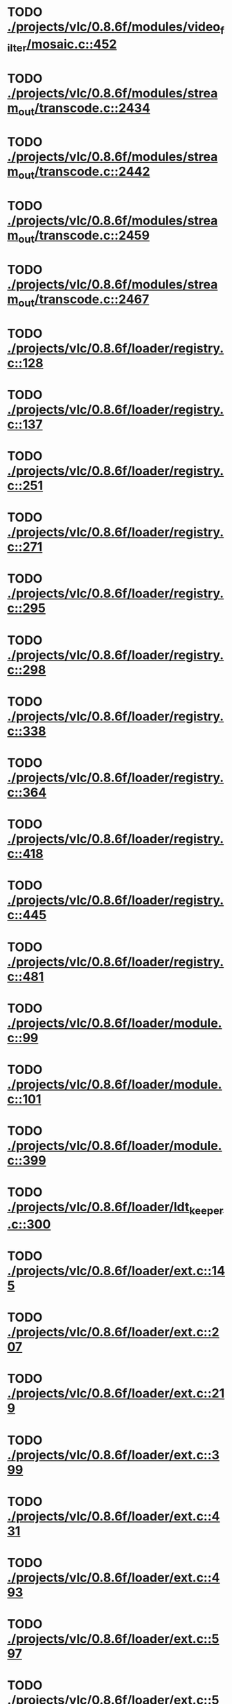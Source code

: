 * TODO [[view:./projects/vlc/0.8.6f/modules/video_filter/mosaic.c::face=ovl-face1::linb=452::colb=45::cole=57][ ./projects/vlc/0.8.6f/modules/video_filter/mosaic.c::452]]
* TODO [[view:./projects/vlc/0.8.6f/modules/stream_out/transcode.c::face=ovl-face1::linb=2434::colb=12::cole=22][ ./projects/vlc/0.8.6f/modules/stream_out/transcode.c::2434]]
* TODO [[view:./projects/vlc/0.8.6f/modules/stream_out/transcode.c::face=ovl-face1::linb=2442::colb=12::cole=22][ ./projects/vlc/0.8.6f/modules/stream_out/transcode.c::2442]]
* TODO [[view:./projects/vlc/0.8.6f/modules/stream_out/transcode.c::face=ovl-face1::linb=2459::colb=16::cole=26][ ./projects/vlc/0.8.6f/modules/stream_out/transcode.c::2459]]
* TODO [[view:./projects/vlc/0.8.6f/modules/stream_out/transcode.c::face=ovl-face1::linb=2467::colb=16::cole=26][ ./projects/vlc/0.8.6f/modules/stream_out/transcode.c::2467]]
* TODO [[view:./projects/vlc/0.8.6f/loader/registry.c::face=ovl-face1::linb=128::colb=5::cole=17][ ./projects/vlc/0.8.6f/loader/registry.c::128]]
* TODO [[view:./projects/vlc/0.8.6f/loader/registry.c::face=ovl-face1::linb=137::colb=5::cole=18][ ./projects/vlc/0.8.6f/loader/registry.c::137]]
* TODO [[view:./projects/vlc/0.8.6f/loader/registry.c::face=ovl-face1::linb=251::colb=4::cole=8][ ./projects/vlc/0.8.6f/loader/registry.c::251]]
* TODO [[view:./projects/vlc/0.8.6f/loader/registry.c::face=ovl-face1::linb=271::colb=5::cole=25][ ./projects/vlc/0.8.6f/loader/registry.c::271]]
* TODO [[view:./projects/vlc/0.8.6f/loader/registry.c::face=ovl-face1::linb=295::colb=4::cole=36][ ./projects/vlc/0.8.6f/loader/registry.c::295]]
* TODO [[view:./projects/vlc/0.8.6f/loader/registry.c::face=ovl-face1::linb=298::colb=5::cole=9][ ./projects/vlc/0.8.6f/loader/registry.c::298]]
* TODO [[view:./projects/vlc/0.8.6f/loader/registry.c::face=ovl-face1::linb=338::colb=5::cole=21][ ./projects/vlc/0.8.6f/loader/registry.c::338]]
* TODO [[view:./projects/vlc/0.8.6f/loader/registry.c::face=ovl-face1::linb=364::colb=5::cole=25][ ./projects/vlc/0.8.6f/loader/registry.c::364]]
* TODO [[view:./projects/vlc/0.8.6f/loader/registry.c::face=ovl-face1::linb=418::colb=7::cole=13][ ./projects/vlc/0.8.6f/loader/registry.c::418]]
* TODO [[view:./projects/vlc/0.8.6f/loader/registry.c::face=ovl-face1::linb=445::colb=8::cole=9][ ./projects/vlc/0.8.6f/loader/registry.c::445]]
* TODO [[view:./projects/vlc/0.8.6f/loader/registry.c::face=ovl-face1::linb=481::colb=7::cole=8][ ./projects/vlc/0.8.6f/loader/registry.c::481]]
* TODO [[view:./projects/vlc/0.8.6f/loader/module.c::face=ovl-face1::linb=99::colb=7::cole=11][ ./projects/vlc/0.8.6f/loader/module.c::99]]
* TODO [[view:./projects/vlc/0.8.6f/loader/module.c::face=ovl-face1::linb=101::colb=7::cole=10][ ./projects/vlc/0.8.6f/loader/module.c::101]]
* TODO [[view:./projects/vlc/0.8.6f/loader/module.c::face=ovl-face1::linb=399::colb=8::cole=10][ ./projects/vlc/0.8.6f/loader/module.c::399]]
* TODO [[view:./projects/vlc/0.8.6f/loader/ldt_keeper.c::face=ovl-face1::linb=300::colb=26::cole=40][ ./projects/vlc/0.8.6f/loader/ldt_keeper.c::300]]
* TODO [[view:./projects/vlc/0.8.6f/loader/ext.c::face=ovl-face1::linb=145::colb=8::cole=12][ ./projects/vlc/0.8.6f/loader/ext.c::145]]
* TODO [[view:./projects/vlc/0.8.6f/loader/ext.c::face=ovl-face1::linb=207::colb=7::cole=13][ ./projects/vlc/0.8.6f/loader/ext.c::207]]
* TODO [[view:./projects/vlc/0.8.6f/loader/ext.c::face=ovl-face1::linb=219::colb=7::cole=13][ ./projects/vlc/0.8.6f/loader/ext.c::219]]
* TODO [[view:./projects/vlc/0.8.6f/loader/ext.c::face=ovl-face1::linb=399::colb=4::cole=6][ ./projects/vlc/0.8.6f/loader/ext.c::399]]
* TODO [[view:./projects/vlc/0.8.6f/loader/ext.c::face=ovl-face1::linb=431::colb=7::cole=9][ ./projects/vlc/0.8.6f/loader/ext.c::431]]
* TODO [[view:./projects/vlc/0.8.6f/loader/ext.c::face=ovl-face1::linb=493::colb=7::cole=14][ ./projects/vlc/0.8.6f/loader/ext.c::493]]
* TODO [[view:./projects/vlc/0.8.6f/loader/ext.c::face=ovl-face1::linb=597::colb=7::cole=10][ ./projects/vlc/0.8.6f/loader/ext.c::597]]
* TODO [[view:./projects/vlc/0.8.6f/loader/ext.c::face=ovl-face1::linb=599::colb=23::cole=27][ ./projects/vlc/0.8.6f/loader/ext.c::599]]
* TODO [[view:./projects/vlc/0.8.6f/loader/ext.c::face=ovl-face1::linb=604::colb=7::cole=11][ ./projects/vlc/0.8.6f/loader/ext.c::604]]
* TODO [[view:./projects/vlc/0.8.6f/loader/ext.c::face=ovl-face1::linb=634::colb=7::cole=9][ ./projects/vlc/0.8.6f/loader/ext.c::634]]
* TODO [[view:./projects/vlc/0.8.6f/loader/ext.c::face=ovl-face1::linb=636::colb=7::cole=11][ ./projects/vlc/0.8.6f/loader/ext.c::636]]
* TODO [[view:./projects/vlc/0.8.6f/loader/ext.c::face=ovl-face1::linb=640::colb=4::cole=11][ ./projects/vlc/0.8.6f/loader/ext.c::640]]
* TODO [[view:./projects/vlc/0.8.6f/loader/win32.c::face=ovl-face1::linb=277::colb=7::cole=11][ ./projects/vlc/0.8.6f/loader/win32.c::277]]
* TODO [[view:./projects/vlc/0.8.6f/loader/win32.c::face=ovl-face1::linb=309::colb=7::cole=11][ ./projects/vlc/0.8.6f/loader/win32.c::309]]
* TODO [[view:./projects/vlc/0.8.6f/loader/win32.c::face=ovl-face1::linb=427::colb=8::cole=14][ ./projects/vlc/0.8.6f/loader/win32.c::427]]
* TODO [[view:./projects/vlc/0.8.6f/loader/win32.c::face=ovl-face1::linb=478::colb=8::cole=14][ ./projects/vlc/0.8.6f/loader/win32.c::478]]
* TODO [[view:./projects/vlc/0.8.6f/loader/win32.c::face=ovl-face1::linb=559::colb=32::cole=35][ ./projects/vlc/0.8.6f/loader/win32.c::559]]
* TODO [[view:./projects/vlc/0.8.6f/loader/win32.c::face=ovl-face1::linb=565::colb=32::cole=35][ ./projects/vlc/0.8.6f/loader/win32.c::565]]
* TODO [[view:./projects/vlc/0.8.6f/loader/win32.c::face=ovl-face1::linb=1235::colb=7::cole=8][ ./projects/vlc/0.8.6f/loader/win32.c::1235]]
* TODO [[view:./projects/vlc/0.8.6f/loader/win32.c::face=ovl-face1::linb=1285::colb=7::cole=8][ ./projects/vlc/0.8.6f/loader/win32.c::1285]]
* TODO [[view:./projects/vlc/0.8.6f/loader/win32.c::face=ovl-face1::linb=1585::colb=7::cole=12][ ./projects/vlc/0.8.6f/loader/win32.c::1585]]
* TODO [[view:./projects/vlc/0.8.6f/loader/win32.c::face=ovl-face1::linb=1599::colb=7::cole=12][ ./projects/vlc/0.8.6f/loader/win32.c::1599]]
* TODO [[view:./projects/vlc/0.8.6f/loader/win32.c::face=ovl-face1::linb=1610::colb=7::cole=12][ ./projects/vlc/0.8.6f/loader/win32.c::1610]]
* TODO [[view:./projects/vlc/0.8.6f/loader/win32.c::face=ovl-face1::linb=1631::colb=8::cole=9][ ./projects/vlc/0.8.6f/loader/win32.c::1631]]
* TODO [[view:./projects/vlc/0.8.6f/loader/win32.c::face=ovl-face1::linb=1668::colb=7::cole=8][ ./projects/vlc/0.8.6f/loader/win32.c::1668]]
* TODO [[view:./projects/vlc/0.8.6f/loader/win32.c::face=ovl-face1::linb=1685::colb=8::cole=12][ ./projects/vlc/0.8.6f/loader/win32.c::1685]]
* TODO [[view:./projects/vlc/0.8.6f/loader/win32.c::face=ovl-face1::linb=1734::colb=7::cole=9][ ./projects/vlc/0.8.6f/loader/win32.c::1734]]
* TODO [[view:./projects/vlc/0.8.6f/loader/win32.c::face=ovl-face1::linb=1872::colb=8::cole=18][ ./projects/vlc/0.8.6f/loader/win32.c::1872]]
* TODO [[view:./projects/vlc/0.8.6f/loader/win32.c::face=ovl-face1::linb=2310::colb=12::cole=13][ ./projects/vlc/0.8.6f/loader/win32.c::2310]]
* TODO [[view:./projects/vlc/0.8.6f/loader/win32.c::face=ovl-face1::linb=2320::colb=8::cole=10][ ./projects/vlc/0.8.6f/loader/win32.c::2320]]
* TODO [[view:./projects/vlc/0.8.6f/loader/win32.c::face=ovl-face1::linb=2920::colb=7::cole=13][ ./projects/vlc/0.8.6f/loader/win32.c::2920]]
* TODO [[view:./projects/vlc/0.8.6f/loader/win32.c::face=ovl-face1::linb=3261::colb=8::cole=24][ ./projects/vlc/0.8.6f/loader/win32.c::3261]]
* TODO [[view:./projects/vlc/0.8.6f/loader/win32.c::face=ovl-face1::linb=3891::colb=7::cole=13][ ./projects/vlc/0.8.6f/loader/win32.c::3891]]
* TODO [[view:./projects/vlc/0.8.6f/loader/win32.c::face=ovl-face1::linb=3906::colb=7::cole=13][ ./projects/vlc/0.8.6f/loader/win32.c::3906]]
* TODO [[view:./projects/vlc/0.8.6f/loader/win32.c::face=ovl-face1::linb=3921::colb=8::cole=14][ ./projects/vlc/0.8.6f/loader/win32.c::3921]]
* TODO [[view:./projects/vlc/0.8.6f/loader/win32.c::face=ovl-face1::linb=5261::colb=7::cole=14][ ./projects/vlc/0.8.6f/loader/win32.c::5261]]
* TODO [[view:./projects/vlc/0.8.6f/loader/win32.c::face=ovl-face1::linb=5326::colb=7::cole=14][ ./projects/vlc/0.8.6f/loader/win32.c::5326]]
* TODO [[view:./projects/vlc/0.8.6f/loader/win32.c::face=ovl-face1::linb=5331::colb=7::cole=11][ ./projects/vlc/0.8.6f/loader/win32.c::5331]]
* TODO [[view:./projects/vlc/0.8.6f/loader/driver.c::face=ovl-face1::linb=98::colb=7::cole=11][ ./projects/vlc/0.8.6f/loader/driver.c::98]]
